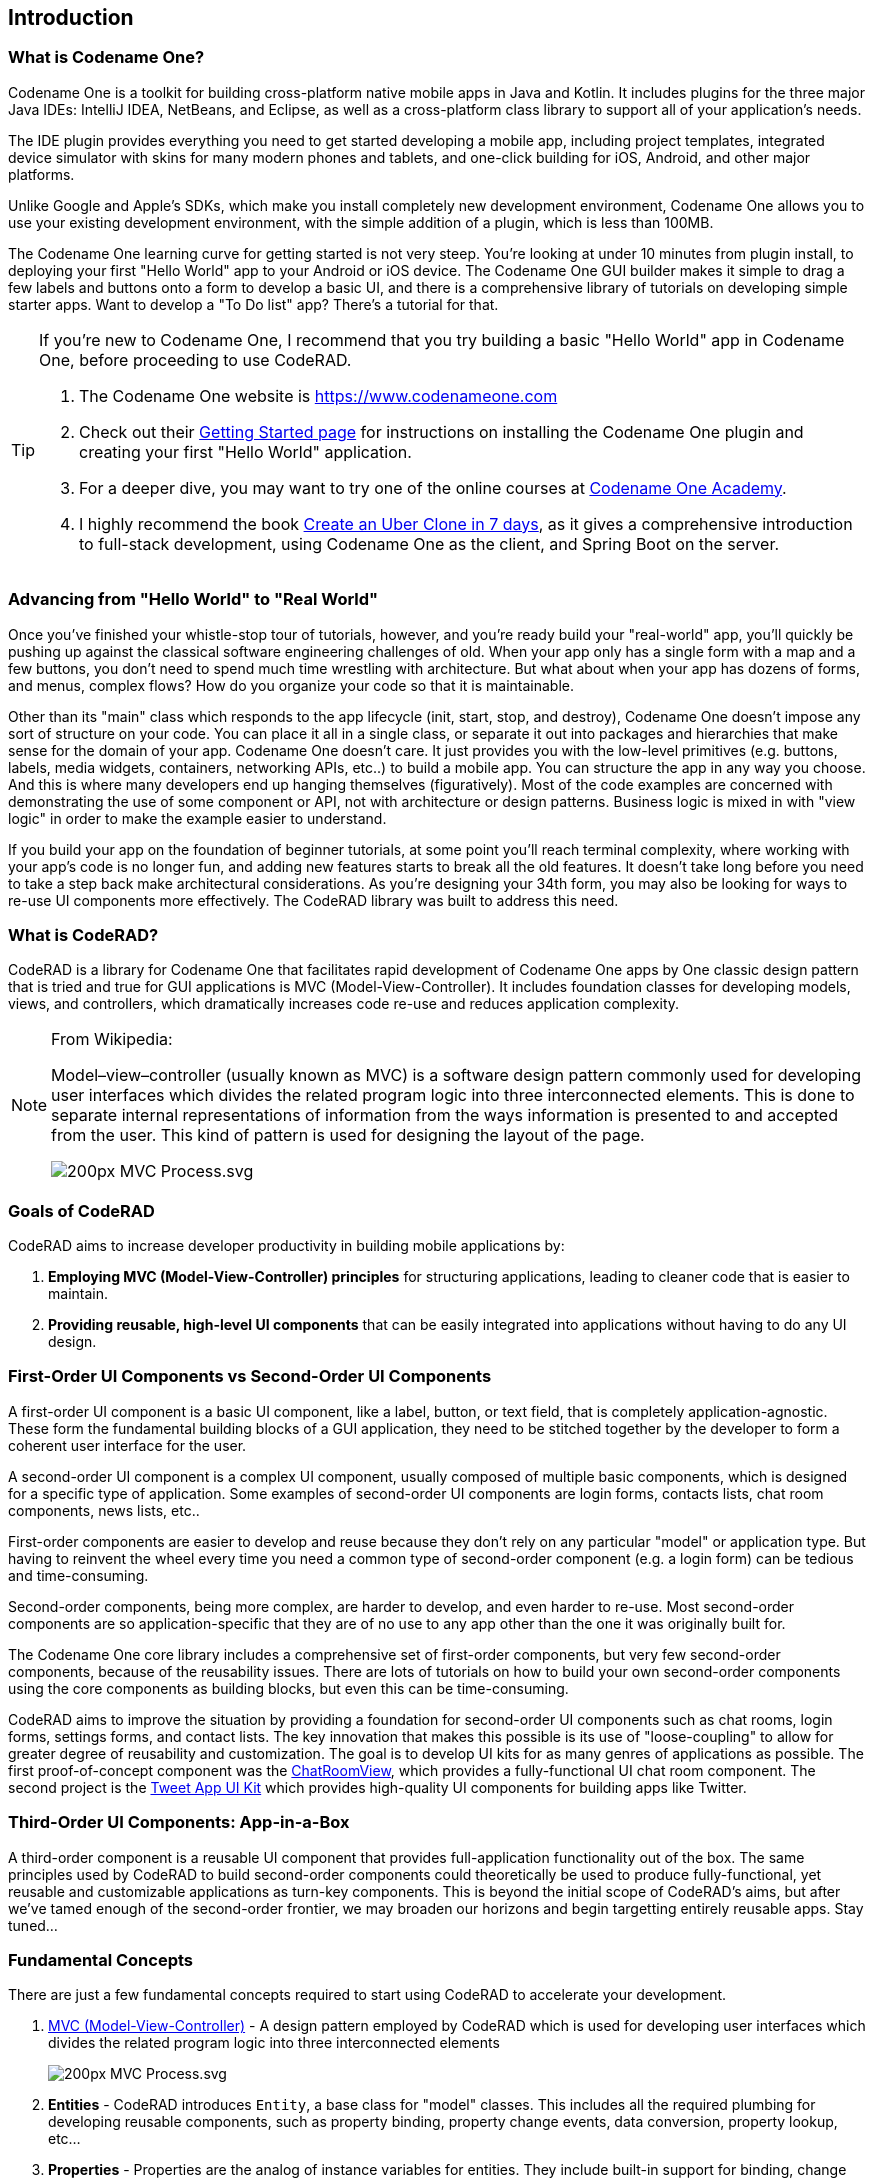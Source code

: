 == Introduction

=== What is Codename One?

Codename One is a toolkit for building cross-platform native mobile apps in Java and Kotlin.  It includes plugins for the three major Java IDEs: IntelliJ IDEA, NetBeans, and Eclipse, as well as a cross-platform class library to support all of your application's needs. 

The IDE plugin provides everything you need to get started developing a mobile app, including project templates, integrated device simulator with skins for many modern phones and tablets, and one-click building for iOS, Android, and other major platforms.

Unlike Google and Apple's SDKs, which make you install completely new development environment, Codename One allows you to use your existing development environment, with the simple addition of a plugin, which is less than 100MB.

The Codename One learning curve for getting started is not very steep.  You're looking at under 10 minutes from plugin install, to deploying your first "Hello World" app to your Android or iOS device.  The Codename One GUI builder makes it simple to drag a few labels and buttons onto a form to develop a basic UI, and there is a comprehensive library of tutorials on developing simple starter apps. Want to develop a "To Do list" app?  There's a tutorial for that.

[TIP] 
====
If you're new to Codename One, I recommend that you try building a basic "Hello World" app in Codename One, before proceeding to use CodeRAD.

. The Codename One website is https://www.codenameone.com 
. Check out their https://www.codenameone.com/download.html[Getting Started page] for instructions on installing the Codename One plugin and creating your first "Hello World" application.
. For a deeper dive, you may want to try one of the online courses at https://codenameone.teachable.com/[Codename One Academy].
. I highly recommend the book https://uber.cn1.co/[Create an Uber Clone in 7 days], as it gives a comprehensive introduction to full-stack development, using Codename One as the client, and Spring Boot on the server.

====

=== Advancing from "Hello World" to "Real World"

Once you've finished your whistle-stop tour of tutorials, however, and you're ready build your "real-world" app, you'll quickly be pushing up against the classical software engineering challenges of old.  When your app only has a single form with a map and a few buttons, you don't need to spend much time wrestling with architecture.  But what about when your app has dozens of forms, and menus, complex flows?  How do you organize your code so that it is maintainable.   

Other than its "main" class which responds to the app lifecycle (init, start, stop, and destroy), Codename One doesn't impose any sort of structure on your code.  You can place it all in a single class, or separate it out into packages and hierarchies that make sense for the domain of your app.  Codename One doesn't care.  It just provides you with the low-level primitives (e.g. buttons, labels, media widgets, containers, networking APIs, etc..) to build a mobile app.  You can structure the app in any way you choose.  And this is where many developers end up hanging themselves (figuratively).  Most of the code examples are concerned with demonstrating the use of some component or API, not with architecture or design patterns.  Business logic is mixed in with "view logic" in order to make the example easier to understand. 

If you build your app on the foundation of beginner tutorials, at some point you'll reach terminal complexity, where working with your app's code is no longer fun, and adding new features starts to break all the old features.  It doesn't take long before you need to take a step back make architectural considerations.  As you're designing your 34th form, you may also be looking for ways to re-use UI components more effectively.  The CodeRAD library was built to address this need.


=== What is CodeRAD?

CodeRAD is a library for Codename One that facilitates rapid development of Codename One apps by One classic design pattern that is tried and true for GUI applications is MVC (Model-View-Controller).  It includes foundation classes for developing models, views, and controllers, which dramatically increases code re-use and reduces application complexity.  

[NOTE]
====
.From Wikipedia:
Model–view–controller (usually known as MVC) is a software design pattern commonly used for developing user interfaces which divides the related program logic into three interconnected elements. This is done to separate internal representations of information from the ways information is presented to and accepted from the user. This kind of pattern is used for designing the layout of the page.

image::https://upload.wikimedia.org/wikipedia/commons/thumb/a/a0/MVC-Process.svg/200px-MVC-Process.svg.png[]
====

=== Goals of CodeRAD

CodeRAD aims to increase developer productivity in building mobile applications by:

. *Employing MVC (Model-View-Controller) principles* for structuring applications, leading to cleaner code that is easier to maintain.
. *Providing reusable, high-level UI components* that can be easily integrated into applications without having to do any UI design.

=== First-Order UI Components vs Second-Order UI Components

A first-order UI component is a basic UI component, like a label, button, or text field, that is completely application-agnostic.  These form the fundamental building blocks of a GUI application, they need to be stitched together by the developer to form a coherent user interface for the user.

A second-order UI component is a complex UI component, usually composed of multiple basic components, which is designed for a specific type of application.  Some examples of second-order UI components are login forms, contacts lists, chat room components, news lists, etc..

First-order components are easier to develop and reuse because they don't rely on any particular "model" or application type.  But having to reinvent the wheel every time you need a common type of second-order component (e.g. a login form) can be tedious and time-consuming.

Second-order components, being more complex, are harder to develop, and even harder to re-use.  Most second-order components are so application-specific that they are of no use to any app other than the one it was originally built for.

The Codename One core library includes a comprehensive set of first-order components, but very few second-order components, because of the reusability issues. There are lots of tutorials on how to build your own second-order components using the core components as building blocks, but even this can be time-consuming.

CodeRAD aims to improve the situation by providing a foundation for second-order UI components such as chat rooms, login forms, settings forms, and contact lists.  The key innovation that makes this possible is its use of "loose-coupling" to allow for greater degree of reusability and customization.  The goal is to develop UI kits for as many genres of applications as possible.  The first proof-of-concept component was the https://github.com/shannah/RADChatRoom[ChatRoomView], which provides a fully-functional UI chat room component.  The second project is the https://github.com/shannah/TweetAppUIKit[Tweet App UI Kit] which provides high-quality UI components for building apps like Twitter.

=== Third-Order UI Components: App-in-a-Box

A third-order component is a reusable UI component that provides full-application functionality out of the box.  The same principles used by CodeRAD to build second-order components could theoretically be used to produce fully-functional, yet reusable and customizable applications as turn-key components.  This is beyond the initial scope of CodeRAD's aims, but after we've tamed enough of the second-order frontier, we may broaden our horizons and begin targetting entirely reusable apps.  Stay tuned...



=== Fundamental Concepts

There are just a few fundamental concepts required to start using CodeRAD to accelerate your development.

. https://en.wikipedia.org/wiki/Model%E2%80%93view%E2%80%93controller[MVC (Model-View-Controller)] - A design pattern employed by CodeRAD which is used for developing user interfaces which divides the related program logic into three interconnected elements
+
image::https://upload.wikimedia.org/wikipedia/commons/thumb/a/a0/MVC-Process.svg/200px-MVC-Process.svg.png[]
. *Entities* - CodeRAD introduces `Entity`, a base class for "model" classes.  This includes all the required plumbing for developing reusable components, such as property binding, property change events, data conversion, property lookup, etc...
. *Properties* - Properties are the analog of instance variables for entities.  They include built-in support for binding, change events, and data-conversion.
. *Tags* - Tags enable loose-coupling of components.  Properties may contain one or more "tags" which can be used as a more generic way to reference properties on an entity.
. *Views* - A View is a user interface component that renders a model in a specific way.
. *Controllers* - Controllers define the structure and flow of an application.  All user interaction is handled by the controller.  Your application's main class will be an instance of `ApplicationController`.  Each form can have an associated `FormController`.  In some cases you may associate a `ViewController` with other UI components also.
. *Actions* - Actions provide a means of extending the functionality of a view.  Each view will publish a list of action categories that it supports.  The controller may then register actions in these categories to embed buttons, menus, and functionality into the view.
. *UI Descriptors* - CodeRAD introduces a pure java declarative syntax for describing complex user interfaces.  A UI descriptor is a tree where each node is an instance of the `Node` class, and the root node is one of `FormNode`, `ViewNode`, or `ListNode`, depending on whether the UI is a form, a list, or a view.

=== Entities, Properties, Schemas and Tags

The **Entity** sits at the core of CodeRAD.  The https://shannah.github.io/CodeRAD/javadoc/com/codename1/rad/models/Entity.html[Entity] class is the base class of all model classes in CodeRAD.  Each https://shannah.github.io/CodeRAD/javadoc/com/codename1/rad/models/Entity.html[Entity] has an https://shannah.github.io/CodeRAD/javadoc/com/codename1/rad/models/EntityType.html[EntityType] which defines the properties that are available in an entity.  Properties, in turn, may be "tagged" with zero or more https://shannah.github.io/CodeRAD/javadoc/com/codename1/rad/models/Tag.html[Tag]s.  These tags can be used to lookup properties on an entity in a more generic way than referring to the property itself.  

We provide a set of existing tags in the https://shannah.github.io/CodeRAD/javadoc/com/codename1/rad/schemas/package-frame.html[schemas] package that can be used as a common foundation by both models and views.  These tags were adapted from the schema definitions at https://schema.org.

[INFO]
====
https://schema.org provides a large set of schemas for common data types that one might need in an application.  It provides a base schema, https://schema.org/Thing[Thing] that includes properties that may be common to any type of "thing", such as `name`, `description`, `identifier`, `image` etc..  This schema has been ported into Java as the https://shannah.github.io/CodeRAD/javadoc/com/codename1/rad/schemas/Thing.html[Thing] interface.  

Each property has a corresponding https://shannah.github.io/CodeRAD/javadoc/com/codename1/rad/models/Tag.html[Tag] defined.
====

The concept of tags is a simple one, but they have powerful effect.  If a view needs to render its model's "phone number" (e.g. a contact list view), then it doesn't need to know anything about the properties in the model.  It is able to look up the phone number of the model by the `Person.telephone` tag:

[source.java]
----
String telephone = model.getText(Person.telephone);
----

As long as the model includes a property that is tagged with the `Person.telephone` tag, this will work.  If the model doesn't include this property, then this will simply return null.

You can check if the model's entity type contains such a property using:

[source,java]
----
Property telephoneProp = model.getEntityType().findProperty(Person.telephone);
----

This will be `null` if there is no such property.

This simple trick allows us to completely decouple components from each other.  As long as they can agree on a common set of "Tags", they'll be able to bind to each other seamlessly.

The following diagram depicts how Tags can be used as a sort of "glue" layer between the View and the Model, and Action categories (discussed later under "Controllers") as a glue lasyer between the View and the Controller.  

.Tags are used to bind views to the appropriate properties of their view model using loose coupling.  Action categories are used to bind views to their controllers using loose coupling.
image::https://shannah.github.io/CodeRAD/javadoc/doc-files/Entity-Property-Tag-MVC.png[]

==== Example Entity Class

The following figure shows the definition of a very simple entity class:

[source,java]
----
public class UserProfile extends Entity {
    public static StringProperty name, description; <1>
    public static final EntityType TYPE = new EntityType(){{ <2>
        name = string(); <3>
        description = string();
    }};
    {
        setEntityType(TYPE); <4>
    }
}
----
<1> We define 2 properties of type https://shannah.github.io/CodeRAD/javadoc/com/codename1/rad/models/StringProperty.html[StringProperty] on the class.  A `StringProperty` is simply a property that contains a `String`.  These are defined `public static` so that we can access them conveniently from anywhere.
<2> We define an https://shannah.github.io/CodeRAD/javadoc/com/codename1/rad/models/EntityType.html[EntityType] for the class.  This is also `public static` because it is class-level (all objects of this class should share the same entity type).
<3> We create `name` and `description` properties on this entity type.  Notice that this code runs in the *instance intializer* of the EntityType (the `{{` and `}}` braces are not a typo).  Running this code inside the instance initializer will ensure that the properties are added to the `EntityType`'s property index.
<4> Inside the `UserProfile` instance initializer, we set the entity type to the entity type that we created above.

[NOTE]
====
*Why can't we just use POJOs for our models?*

The https://shannah.github.io/CodeRAD/javadoc/com/codename1/rad/models/Entity.html[Entity] class provides a lot of useful plumbing that is necessary for building reusable components that can bind to each other.  This includes property lookup, property binding, change events, and data conversion.
====

==== Adding Tags to Properties

In the above entity class, we haven't "tagged" any of the properties so it can't be used as a view model for any view, unless that view has been specifically designed for this class, which would limit its reusability.  This is simple to remedy, though. Let's tag the `name` property with https://shannah.github.io/CodeRAD/javadoc/com/codename1/rad/schemas/Thing.html#name[Thing.name], and `description` with https://shannah.github.io/CodeRAD/javadoc/com/codename1/rad/schemas/Thing.html#description[Thing.description]:

[source,java]
----
name = string(tags(Thing.name));
description = string(tags(Thing.description));
----

[TIP]
====
Properties can contain multiple tags.  E.g. If we want the name field to also be treated as the "ID" field, we could do:

[source,java]
----
name = string(tags(Thing.name, Thing.identifier));
----
====

==== Accessing Property Values

We can access a property value using its property directly.  E.g.

[source,java]
----
String name = model.get(UserProfile.name);
----

Notice here we didn't need to cast the return value to "String" because the `Profile.name` property is declared as a string property.  

We can also access the "name" property using the `Thing.name` tag, which is what allows us to use this as a loosely coupled view model:

[source,java]
----
String name = (String)model.get(Thing.name);
----

[WARNING]
====
When using tags to access properties, it is best to use one of the `getXXX(Tag)` variants that explicitly converts the content type.  E.g. https://shannah.github.io/CodeRAD/javadoc/com/codename1/rad/models/Entity.html#getText-com.codename1.rad.models.Property-[Entity.getText(Tag)].  This is because there is no guarantee that a given entity is storing its `Thing.name` property as a String.  It could use any type of property.  Using `getText()` or `getBoolean()` will automatically handle data-conversion if possible.

See https://shannah.github.io/CodeRAD/javadoc/com/codename1/rad/models/ContentType.html[ContentType] for more information about data conversion in properties.
====

Using the convenience wrapper `getText()` and `setText()` we can then set the values on the `name` property in a generic way:

[source,java]
----
model.setText(Thing.name, "Steve");
String name = model.getText(Thing.name); // "Steve"
----

[TIP]
====
Technically, you don't need to provide direct property access to your entity properties at all.  In our above `UserProfile` class we retained explicit references to the `name` and `description` properties, but we could have simply omitted this.  I.e. The following is also a perfectly valid entity type definition:

.An entity type that doesn't retain explicit references to its properties.  The properties can still be accessed via their assigned tags.
[source,java]
----
public class UserProfile extends Entity {
    public static final EntityType TYPE = new EntityType(){{
        string(tags(Thing.name));
        string(tags(Thing.description));
    }};
    {
        setEntityType(TYPE);
    }
}
----
====

=== Views

The "View" is the piece of the MVC pie that we are most interested in sharing and reusing.  A View is simply a https://www.codenameone.com/javadoc/com/codename1/ui/Component.html[Component] that includes support to "bind" to a view model (an https://shannah.github.io/CodeRAD/javadoc/com/codename1/rad/models/Entity.html[Entity]), such that when properties on the view model are changed, the "View" updates to reflect the change.  The https://shannah.github.io/CodeRAD/javadoc/com/codename1/rad/ui/entityviews/package-frame.html[entityviews] package includes a set of read-developed view classes.  The best current example of a CodeRAD view is the https://github.com/shannah/RADChatRoom[RADChatRoom, window=_top]'s `ChatRoomView` component.

NOTE: Creating view classes is more complex than creating models or controllers because they require a deeper understanding of both Codeame One concepts, and CodeRAD concepts.  The goal of this project is to provide a comprehensive set of quality views that can be reused so that developers don't need to create their own views very often.  They can focus on their application's control flow and business logic (i.e. models and controllers).



View constructors will typically take two parameters:

. *The view model* - an https://shannah.github.io/CodeRAD/javadoc/com/codename1/rad/models/Entity.html[Entity] object that is used for the view's contents.
. *A view node* - a https://shannah.github.io/CodeRAD/javadoc/com/codename1/rad/nodes/Node.html[Node] object, which is part of a view descriptor hierarchy, and can provide additional settings for the view, such as actions to be rendered in the view as buttons or menus, factories to be used for generating parts of the view, simple properties, and virtually any other customizations the view wants to respond to.  You can think of the view node as a sort of "Schema" for the view.

Most views will extend from one of the following base classes:

. *https://shannah.github.io/CodeRAD/javadoc/com/codename1/rad/ui/AbstractEntityView.html[AbstractEntityView]* - Provides a minimal framework for binding to property change events on an https://shannah.github.io/CodeRAD/javadoc/com/codename1/rad/models/Entity.html[Entity].  Extend this class when your view model is a scalar entity.
. *https://shannah.github.io/CodeRAD/javadoc/com/codename1/rad/ui/entityviews/EntityListView.html[EntityListView]* - Provides a minimal framework for list entities.  The view model is expected to be a https://shannah.github.io/CodeRAD/javadoc/com/codename1/rad/ui/EntityEditor.html[EntityEditor] or subclass thereof.  It will bind to the lists add and remove events to automatically add or remove rows from the view when corresponding elements are added or removed from the model.  It will accept a `listRenderer` attribute, which allows you to provide a  https://shannah.github.io/CodeRAD/javadoc/com/codename1/rad/ui/EntityListCellRenderer.html[EntityListCellRenderer] for rendering the list's rows.  This makes the `EntityListView` class quite versatile, as it can be made to behave completely differently by simply providing a different row renderer.  The `ChatRoomView` class uses this class internall to render the chat bubbles.
. *https://shannah.github.io/CodeRAD/javadoc/com/codename1/rad/ui/EntityEditor.html[EntityEditor]* - Used to render custom forms (e.g. with input fields) for editing data on an entity.  Usually this isn't subclassed, it is used directly and customized using a UI descriptor (e.g. a View node). 

==== NO Application or Business Logic Allowed

In order to get the benefits of MVC, you shouldn't put any program login inside the view, outside of logic required to make the view function as a view.  If you're used to calling `addActionListener()` directly on your buttons inside your view, thing may take some getting used to.  It requires some discipline.

**Use Actions**

Rather than embed logic directly inside the view, you should use actions to propagate relevant events up to the controller.  The `ChatRoomView`, for example, needs to let the controller know when the user has clicked the "Send" button in the chat room so that it can process the user input. In order to facilitate this, it defines an action category named `SEND_ACTION`, which the controller can use to register its own sent action to process such events.  When a user clicks the "Send" button of the view, the view checks to see if there is an action registered in this catgory, and, if so, it will fire the action. 

.Action definition in the controller
[source,java]
----
public static final ActionNode send = action(
    icon(FontImage.MATERIAL_SEND),
    // ... The rest of the action definition
);
----

.Assign `send` action to the `SEND_ACTION` category and pass it to the view's constructor in its View node.
[source,java]
----
ViewNode viewNode = new ViewNode(
    actions(ChatRoomView.SEND_ACTION, send),
    //.. rest of ViewNode definition
);
ChatRoomView view = new ChatRoomView(createViewModel(), viewNode, theForm);
----

.Inside the View, when an event occurs (like user presses "send" button), it retrieves the `send` action that was passed to it by the controller.  If found, it fires the action's event with the provided context.  This event will propagate up the view hierarchy, and the controller hierarchy so that the controller will be able to process the event.
[source,java]
----
ActionNode send = node.getAction(SEND_ACTION);
if (send != null) {
    send.fireEvent(entity, this);
}
----

[TIP]
====
You can even make this easier by converting the event to a Button and adding it to the view.  E.g.

[source,java]
----
if (send != null) {
    addComponent(send.createView(getEntity());
}
----

The `ActionNode.createView(Entity)` method will generate a UI component appropriate for the action.  In most cases this will be a button, but it may be a toggle button is the action is selectable.  This button will automatically fire the action's event when the user presses it.

====

.In the controller, we add an action listener for the "send" action to process these events
[source,java]
----
addActionListener(send, evt->{
    evt.consume();
    // .. process the event
    
});
----

=== Controllers and Actions

We touched on controllers and actions in the previous section on views, but they merit their own section since they are core concepts in CodeRAD.  Controllers serve two functions in CodeRAD:

. *Separation of Concerns* - Controllers handle all of the "application logic" as it pertains to the user's interaction with the app.  Keeping application logic separate from the view and the model has many advantages, including, but not limited to, easier code reuse.
. *Application Structure & Control Flow* - Controllers provide hierarchical structure for applications in a similar way that Components provide hierarchical structure for user interfaces.  While it possible to use CodeRAD components in isolation, (without a controller hierarchy), you would be missing out on some of CodeRAD's best features.

==== The "Navigation Hierarchy"

It is useful to think of your app's controllers through the lense of a "navigation hierarchy".  The "root" node of this navigation hierarchy is the `ApplicationController`.  To show the first form in our app, we create a `FormController`, which can be views as a "Child controller" of the application controller.  If the user clicks a button that takes them to a new form, we create a new `FormController`, which is a child of the previous form controller.

CodeRAD's `FormController` class includes built-in logic for "back" navigation.  If the `FormController`'s parent controller is, itself, a `FormController`, then it will provide a "Back" button (and link up the Android "back" action) to return to the parent controller's form.

Typical code for creating a FormController is:

.Typical code to create and show a FormController. This code is assumed to be in another FormController, so `this` refers to the current controller, passing it as the first parameter sets it as the `detailsController`'s parent.
[source,java]
----
DetailsFormController detailsController = new DetailsFormController(this, model);
detailsController.getView().show();
----


==== Event Propagation

The hierarchical view of controllers is also useful for understanding event dispatch.  When a `ControllerEvent` is fired on a UI component, it will propagate up the UI hierarchy (i.e. https://www.codenameone.com/javadoc/com/codename1/ui/Component.html[Component] -> parent ..parent...) until it finds a component with a `ViewController`.  The event will then be dispatched up the controller hierarchy until it is consumed.

For example, suppose, in our application, we have the following controller hierarchy:

. *Root Controller* - The ApplicationController
.. *ContactListController* - The main form of the app: A contact list.
... *ContactDetailsController* - The user clicked on a contact in the list, so they navigated to the "Details" form for that contact.  Thus the `ContactDetailsController` is a "child" of the `ContactListController`.

The following diagram depicts this hierarchy.  Suppose that there is a button on the contact details form, that the user clicks to initiate an action event.  Then the event will propagate up the UI hierarchy until it finds a component with a ViewController.  In this case, the "Detail" form is the first component with a ViewController: The `ContactDetailsController`.   If the `ContactDetailsController` contains a handler for the action that was fired, then it will process the event.  If the event is still not consumed, it will propagate up to the parent (the `ContactListController`), and give it an opportunity to handle the event.  If it is still not consumed, it will propagate up to the root controller (the `ApplicationController`).

.This image depicts the propagation of an action event up the UI hierarchy and then the controller hierarchy.
image::https://shannah.github.io/CodeRAD/javadoc/doc-files/ControllerEventPropagation.png[]

The fact that action events propagate up through the controller hierarchy gives you flexibility on where you want to place your application logic for processing events.  This is very handy in cases where you want to handle the same action in two different controllers.  

For example, suppose you have a "phone" action that allows you to phone a contact.  The `ContactListController` may support direct dialing of a contact in the list.  Additionally, you probably have a "Phone" button on the contact details form.  Since the `ContactDetailsController` is a "child" controller of the `ContactListController`, you can handle the action once inside the `ContactListController`, rather than duplicating code on both the list and details controllers.

==== A Simple Example Controller Hierarchy

When I'm developing a CodeRAD application, I generally replace the contents of the main application class with a sublass of `ApplicationController`.  E.g. When you create a new CodenameOne project, it will create a main app class that has your lifecycle methods `init()`, `start()`, `stop()`, and `destroy()`.  `ApplicationController` implements these methods and converts them into events for cleaner code.

The following snippet is taken from the main application class of the CN1Chat example app.

.ApplicationController for the CN1Chat app.  It overrides `actionPerformed()` to handle the `StartEvent` (which is fired when the app starts up).  It simply creates a new `FormController`, and shows its view.
[source,java]
----
package com.codename1.cn1chat;


import com.codename1.rad.controllers.ApplicationController;
import com.codename1.rad.controllers.ControllerEvent;

public class CN1Chat extends ApplicationController {
     @Override
    public void actionPerformed(ControllerEvent evt) {
        if (evt instanceof StartEvent) {
            evt.consume();
            new ChatFormController(this).getView().show();
        }
    }

}
----

The `ChatFormController` displays the chat room view:


.Excerpts from `ChatFormController`.  Defines a single action `send`, and adds it to the view.  Also handles the events when the `send` action is "fired".   See https://shannah.github.io/RADChatRoom/getting-started-tutorial.html[this tutorial] for a more comprehensive treatment of this material.
[source,java]
----
public class ChatFormController extends FormController {
    // Define the "SEND" action for the chat room
    public static final ActionNode send = action( <1>
        enabledCondition(entity-> {
            return !entity.isEmpty(ChatRoom.inputBuffer);
        }),
        icon(FontImage.MATERIAL_SEND)
    );
    
    //... More action definitions
    
    public ChatFormController(Controller parent) {
        super(parent); <2>
        Form f = new Form("My First Chat Room", new BorderLayout());
        
        // Create a "view node" as a UI descriptor for the chat room.
        // This allows us to customize and extend the chat room.
        ViewNode viewNode = new ViewNode(
            actions(ChatRoomView.SEND_ACTION, send), <3>
            // ... more action definitions
        );
        
        // Add the viewNode as the 2nd parameter
        ChatRoomView view = new ChatRoomView(createViewModel(), viewNode, f); <4>
        f.add(CENTER, view);
        setView(f);
        
        // Handle the send action
        addActionListener(send, evt->{ <5>
            evt.consume();
            //.. code to handle the send action.
            
        });
    }
}
----
<1> Define an action.
<2> Call `super(parent)` to register the given controller as its parent controller, so that unhandled events will propagate to it.
<3> Assign `send` action to the `SEND_ACTION` category (requirement of the `ChatRoomView` component). The `ChatRoomView` will check this category for the presense of an action.  If none is found, it simply won't include a send button in the UI, nor will it fire "send" events.
<4> Create a new `ChatRoomView`, passing it a dummy view model, and the `viewNode` that includes our action.
<5> Register a handler for the "send" action.  Notice that we could have registered this handler in the parent controller instead (i.e. the ApplicationController) because unhandled events would propagate up.  In this case, it makes more sense as a part of the ChatFormController though.


=== UI Descriptors (Nodes and Attributes)

A UI descriptor is a Tree structure consisting of Nodes and Attributes that describes a user interface in a way that is useful for building views.  The main advancement provided by UI descriptors is the ability to define user interfaces declaratively, *in java*.   The primary use-case for UI descriptors is for building editable forms.  The `EntityEditor` class is a View that renders complex forms for editing the properties of an entity.  It uses UI descriptors to specify which properties to include in the form, what widgets to use, how the form should be laid out, etc...

The following is an example of a UI descriptor for editing a "Person" entity.

.A UI descriptor for a form to edit a "Person" entity
[source,java]
----

package com.codename1.demos.ddddemo;

import com.codename1.rad.ui.UI;
import com.codename1.rad.nodes.ActionNode;
import static com.codename1.demos.ddddemo.PersonEntityType.*;
import com.codename1.ui.FontImage;
import static com.codename1.ui.FontImage.MATERIAL_DELETE;
import static com.codename1.rad.nodes.FormNode.OVERFLOW_MENU;
import static com.codename1.rad.nodes.FormNode.BOTTOM_RIGHT_MENU;
import static com.codename1.rad.nodes.FormNode.TOP_LEFT_MENU;


public class PersonEditor extends UI {
    
    // Define some actions
    public static ActionNode 
        deleteAction = action(
            label("Delete"),
            description("Delete this user"),
            icon(MATERIAL_DELETE)
        ),
        showContactsAction = action(
            label("Open Contacts"),
            description("Show all contacts"),
            icon(FontImage.MATERIAL_CONTACTS)
        ),
        printAction = action(
            label("Print"),
            description("Print this page"),
            icon(FontImage.MATERIAL_PRINT)
        );
    
    {
        

        // Define the root form.
        form(
            actions(OVERFLOW_MENU, deleteAction, printAction),  <1>
            actions(TOP_LEFT_MENU, deleteAction, printAction, showContactsAction), <2>
            actions(BOTTOM_RIGHT_MENU, deleteAction, printAction), <3>
            editable(true),
            description("Please edit the person's information in the fields below"),
            label("Person Details"),
            columns(2),
            textField(
                label("Name"),
                description("Please enter your name"),
                tags(Person.name)
            ),
            textField(
                tags(description)
            ),
            comboBox(
                tags(DemoTags.hairColor)
            ),
            section(
                actions(TOP_LEFT_MENU, deleteAction, printAction),
                columns(1),
                label("Section 2"),
                textArea(
                    tags(DemoTags.userProfile)
                ),
                table(actions(OVERFLOW_MENU, deleteAction, printAction),
                   label("Quick Links"),
                   description("Useful links related to this person"),
                   editable(true),
                   //property(quicklinks),
                   tags(com.codename1.rad.schemas.Person.url),
                   columns(new QuickLinkEditor().getAllFields())
                )
            )
            
        );
    
}}

----
<1> We add an overflow menu to the form.
<2> Add some actions to the top-left menu.
<3> Add some actions to the bottom-right menu.

Notice how succinct, yet readable this code is.  We can convert this into an actual view with the following:

[source,java]
----
new EntityEditor(entity, new PersonEditor());
----

And the result:

.The UI generated from the above UI descriptor.  All fields are bound to the entity, so changes to the entity will instantly update the UI, and vice-versa.
image::https://shannah.github.io/CodeRAD/javadoc/doc-files/EntityEditor.png[]

[WARNING]
====
The `EntityEditor` class is still under active development.  It will be undergoing a lot of changes to add support for more widgets, better styles, and validation.  The API may change.
====




